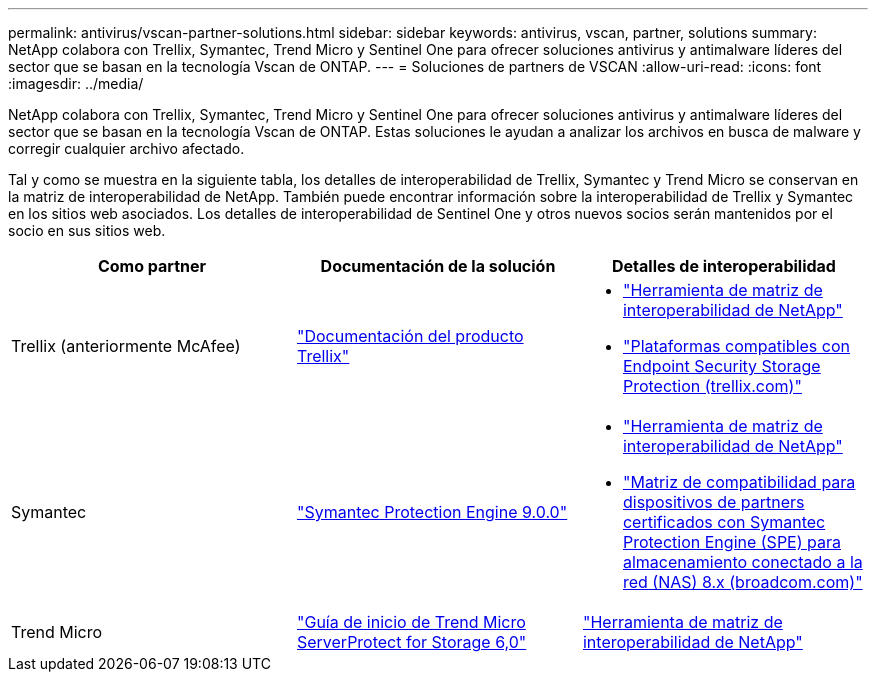 ---
permalink: antivirus/vscan-partner-solutions.html 
sidebar: sidebar 
keywords: antivirus, vscan, partner, solutions 
summary: NetApp colabora con Trellix, Symantec, Trend Micro y Sentinel One para ofrecer soluciones antivirus y antimalware líderes del sector que se basan en la tecnología Vscan de ONTAP. 
---
= Soluciones de partners de VSCAN
:allow-uri-read: 
:icons: font
:imagesdir: ../media/


[role="lead"]
NetApp colabora con Trellix, Symantec, Trend Micro y Sentinel One para ofrecer soluciones antivirus y antimalware líderes del sector que se basan en la tecnología Vscan de ONTAP. Estas soluciones le ayudan a analizar los archivos en busca de malware y corregir cualquier archivo afectado.

Tal y como se muestra en la siguiente tabla, los detalles de interoperabilidad de Trellix, Symantec y Trend Micro se conservan en la matriz de interoperabilidad de NetApp. También puede encontrar información sobre la interoperabilidad de Trellix y Symantec en los sitios web asociados. Los detalles de interoperabilidad de Sentinel One y otros nuevos socios serán mantenidos por el socio en sus sitios web.

[cols="3*"]
|===
| Como partner | Documentación de la solución | Detalles de interoperabilidad 


| Trellix (anteriormente McAfee) | link:https://docs.trellix.com/bundle?labelkey=prod-endpoint-security-storage-protection&labelkey=prod-endpoint-security-storage-protection-v2-3-x&labelkey=prod-endpoint-security-storage-protection-v2-2-x&labelkey=prod-endpoint-security-storage-protection-v2-1-x&labelkey=prod-endpoint-security-storage-protection-v2-0-x["Documentación del producto Trellix"]  a| 
* link:https://imt.netapp.com/matrix/["Herramienta de matriz de interoperabilidad de NetApp"]
* link:https://kcm.trellix.com/corporate/index?page=content&id=KB94811["Plataformas compatibles con Endpoint Security Storage Protection (trellix.com)"]




| Symantec | link:https://techdocs.broadcom.com/us/en/symantec-security-software/endpoint-security-and-management/symantec-protection-engine/9-0-0.html["Symantec Protection Engine 9.0.0"]  a| 
* link:https://imt.netapp.com/matrix/["Herramienta de matriz de interoperabilidad de NetApp"]
* link:https://techdocs.broadcom.com/us/en/symantec-security-software/endpoint-security-and-management/symantec-protection-engine/8-2-2/Installing-SPE/Support-Matrix-for-Partner-Devices-Certified-with-Symantec-Protection-Engine-(SPE)-for-Network-Attached-Storage-(NAS)-8-x.html["Matriz de compatibilidad para dispositivos de partners certificados con Symantec Protection Engine (SPE) para almacenamiento conectado a la red (NAS) 8.x (broadcom.com)"]




| Trend Micro | link:https://docs.trendmicro.com/all/ent/spfs/v6.0/en-us/spfs_6.0_gsg_new.pdf["Guía de inicio de Trend Micro ServerProtect for Storage 6,0"] | link:https://imt.netapp.com/matrix/["Herramienta de matriz de interoperabilidad de NetApp"] 


| Sentinel One  a| 
* link:https://www.sentinelone.com/platform/singularity-cloud-data-security/["SentinelOne Singularity Cloud Data Security"]
* link:https://support.sentinelone.com/hc/en-us/categories/360002507673-Knowledge-Base-and-Documents["Compatibilidad con SentinelOne"]
+
Este enlace requiere una conexión de usuario. Puede solicitar acceso desde Sentinel One.



|===
